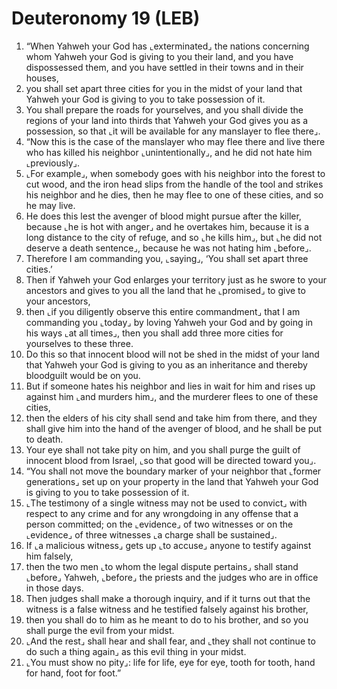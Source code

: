 * Deuteronomy 19 (LEB)
:PROPERTIES:
:ID: LEB/05-DEU19
:END:

1. “When Yahweh your God has ⌞exterminated⌟ the nations concerning whom Yahweh your God is giving to you their land, and you have dispossessed them, and you have settled in their towns and in their houses,
2. you shall set apart three cities for you in the midst of your land that Yahweh your God is giving to you to take possession of it.
3. You shall prepare the roads for yourselves, and you shall divide the regions of your land into thirds that Yahweh your God gives you as a possession, so that ⌞it will be available for any manslayer to flee there⌟.
4. “Now this is the case of the manslayer who may flee there and live there who has killed his neighbor ⌞unintentionally⌟, and he did not hate him ⌞previously⌟.
5. ⌞For example⌟, when somebody goes with his neighbor into the forest to cut wood, and the iron head slips from the handle of the tool and strikes his neighbor and he dies, then he may flee to one of these cities, and so he may live.
6. He does this lest the avenger of blood might pursue after the killer, because ⌞he is hot with anger⌟ and he overtakes him, because it is a long distance to the city of refuge, and so ⌞he kills him⌟, but ⌞he did not deserve a death sentence⌟, because he was not hating him ⌞before⌟.
7. Therefore I am commanding you, ⌞saying⌟, ‘You shall set apart three cities.’
8. Then if Yahweh your God enlarges your territory just as he swore to your ancestors and gives to you all the land that he ⌞promised⌟ to give to your ancestors,
9. then ⌞if you diligently observe this entire commandment⌟ that I am commanding you ⌞today⌟ by loving Yahweh your God and by going in his ways ⌞at all times⌟, then you shall add three more cities for yourselves to these three.
10. Do this so that innocent blood will not be shed in the midst of your land that Yahweh your God is giving to you as an inheritance and thereby bloodguilt would be on you.
11. But if someone hates his neighbor and lies in wait for him and rises up against him ⌞and murders him⌟, and the murderer flees to one of these cities,
12. then the elders of his city shall send and take him from there, and they shall give him into the hand of the avenger of blood, and he shall be put to death.
13. Your eye shall not take pity on him, and you shall purge the guilt of innocent blood from Israel, ⌞so that good will be directed toward you⌟.
14. “You shall not move the boundary marker of your neighbor that ⌞former generations⌟ set up on your property in the land that Yahweh your God is giving to you to take possession of it.
15. ⌞The testimony of a single witness may not be used to convict⌟ with respect to any crime and for any wrongdoing in any offense that a person committed; on the ⌞evidence⌟ of two witnesses or on the ⌞evidence⌟ of three witnesses ⌞a charge shall be sustained⌟.
16. If ⌞a malicious witness⌟ gets up ⌞to accuse⌟ anyone to testify against him falsely,
17. then the two men ⌞to whom the legal dispute pertains⌟ shall stand ⌞before⌟ Yahweh, ⌞before⌟ the priests and the judges who are in office in those days.
18. Then judges shall make a thorough inquiry, and if it turns out that the witness is a false witness and he testified falsely against his brother,
19. then you shall do to him as he meant to do to his brother, and so you shall purge the evil from your midst.
20. ⌞And the rest⌟ shall hear and shall fear, and ⌞they shall not continue to do such a thing again⌟ as this evil thing in your midst.
21. ⌞You must show no pity⌟: life for life, eye for eye, tooth for tooth, hand for hand, foot for foot.”
